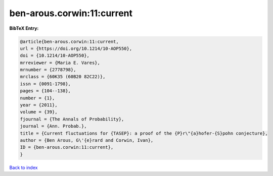 ben-arous.corwin:11:current
===========================

.. :cite:t:`ben-arous.corwin:11:current`

.. bibliography:: ../../All.bib

**BibTeX Entry:**

.. code-block:: bibtex

   @article{ben-arous.corwin:11:current,
   url = {https://doi.org/10.1214/10-AOP550},
   doi = {10.1214/10-AOP550},
   mrreviewer = {Maria E. Vares},
   mrnumber = {2778798},
   mrclass = {60K35 (60B20 82C22)},
   issn = {0091-1798},
   pages = {104--138},
   number = {1},
   year = {2011},
   volume = {39},
   fjournal = {The Annals of Probability},
   journal = {Ann. Probab.},
   title = {Current fluctuations for {TASEP}: a proof of the {P}r\"{a}hofer-{S}pohn conjecture},
   author = {Ben Arous, G\'{e}rard and Corwin, Ivan},
   ID = {ben-arous.corwin:11:current},
   }

`Back to index <../index>`_
